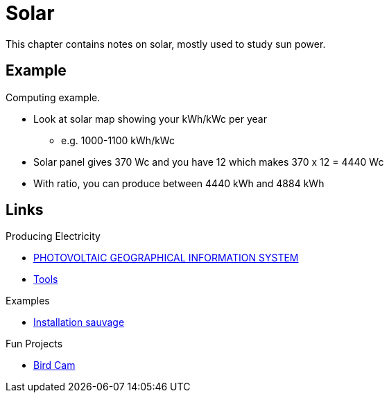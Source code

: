 = Solar
:hardbreaks:

This chapter contains notes on solar, mostly used to study sun power.

== Example

Computing example.

* Look at solar map showing your kWh/kWc per year
** e.g. 1000-1100 kWh/kWc
* Solar panel gives 370 Wc and you have 12 which makes 370 x 12 = 4440 Wc
* With ratio, you can produce between 4440 kWh and 4884 kWh

== Links

.Producing Electricity
* link:https://re.jrc.ec.europa.eu/pvg_tools/fr/tools.html[PHOTOVOLTAIC GEOGRAPHICAL INFORMATION SYSTEM]
* link:https://conseils-thermiques.org/contenu/outil-calcul-production-solaire.php[Tools]


.Examples
* link:https://www.youtube.com/watch?v=-IyKLz1RsMg[Installation sauvage]

.Fun Projects
* link:https://www.instructables.com/Happy-Birds-a-World-of-Connected-Bird-Feeders-Conn[Bird Cam]
